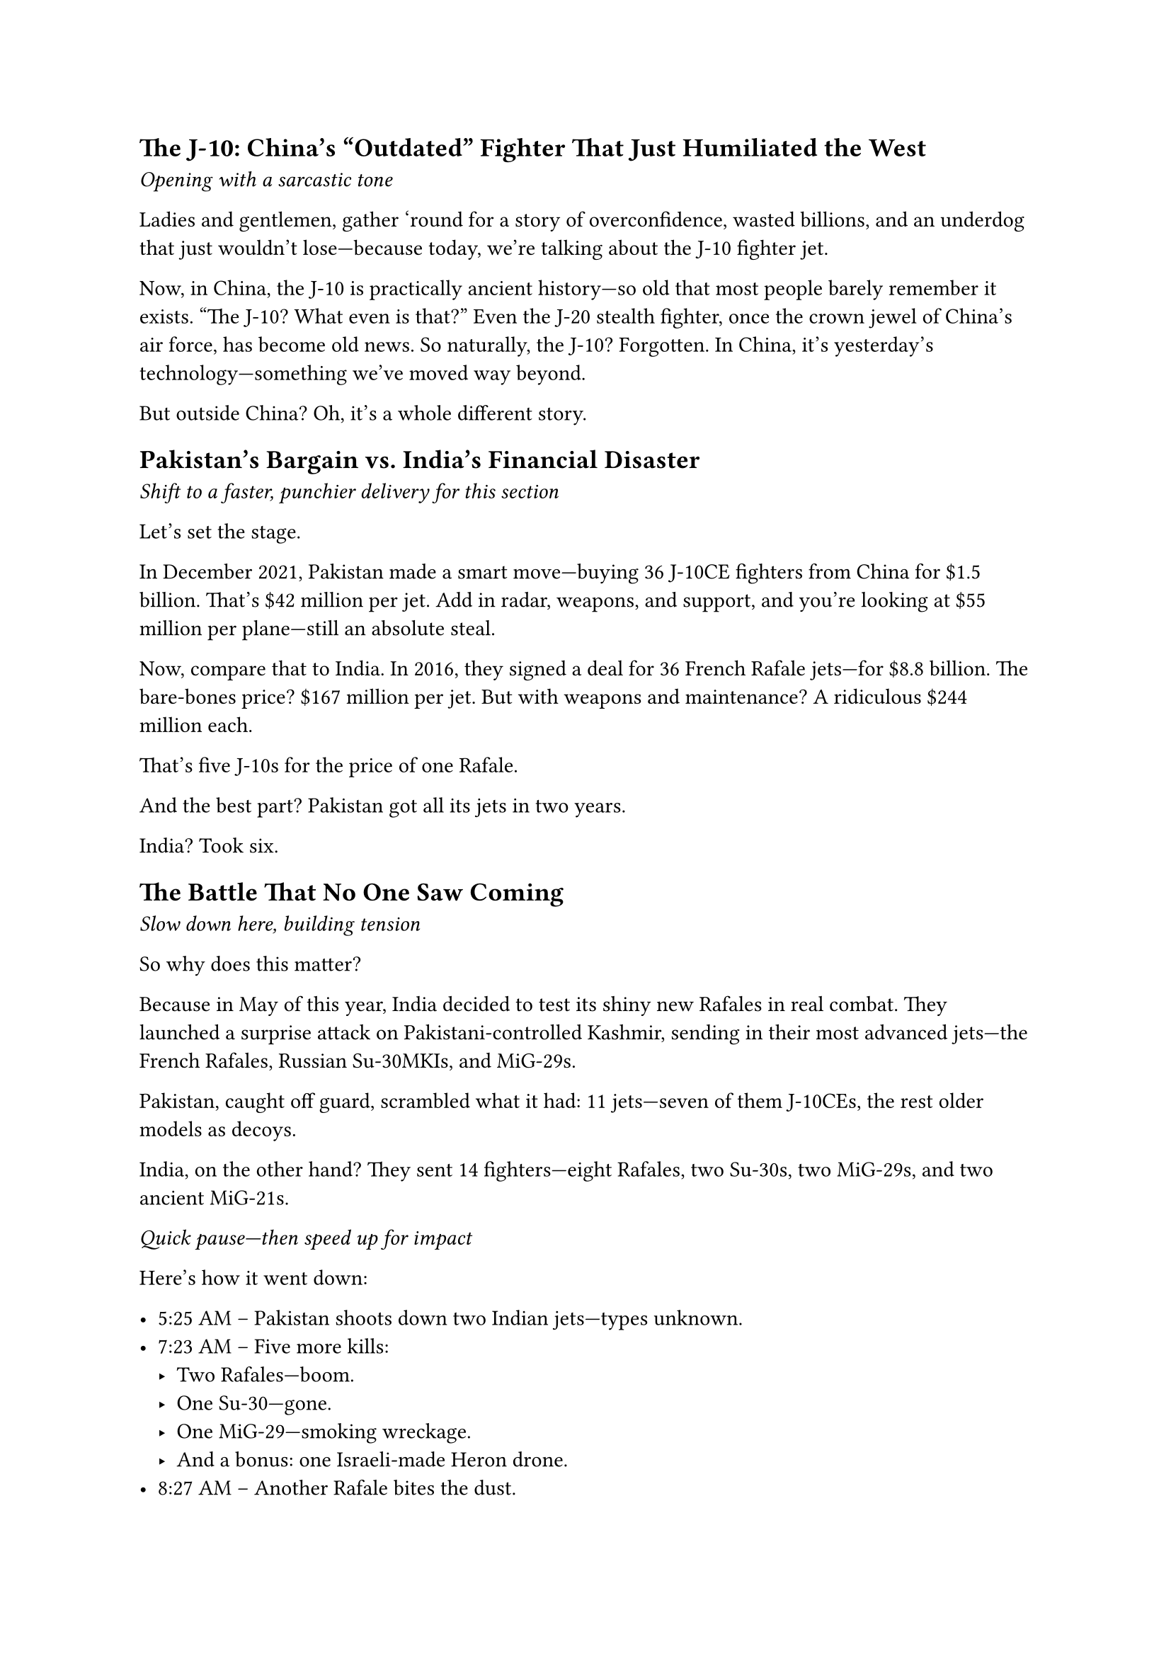 == The J-10: China's "Outdated" Fighter That Just Humiliated the West

_Opening with a sarcastic tone_

Ladies and gentlemen, gather 'round for a story of overconfidence, wasted billions, and an underdog that just wouldn’t lose—because today, we’re talking about the J-10 fighter jet.

Now, in China, the J-10 is practically ancient history—so old that most people barely remember it exists. "The J-10? What even is that?" Even the J-20 stealth fighter, once the crown jewel of China’s air force, has become old news. So naturally, the J-10? Forgotten. In China, it’s yesterday’s technology—something we’ve moved way beyond.

But outside China? Oh, it’s a whole different story.


== Pakistan’s Bargain vs. India’s Financial Disaster

_Shift to a faster, punchier delivery for this section_

Let’s set the stage.

In December 2021, Pakistan made a smart move—buying 36 J-10CE fighters from China for \$1.5 billion. That’s \$42 million per jet. Add in radar, weapons, and support, and you’re looking at \$55 million per plane—still an absolute steal.

Now, compare that to India. In 2016, they signed a deal for 36 French Rafale jets—for \$8.8 billion. The bare-bones price? \$167 million per jet. But with weapons and maintenance? A ridiculous \$244 million each.

That’s five J-10s for the price of one Rafale.

And the best part? Pakistan got all its jets in two years.

India? Took six.


== The Battle That No One Saw Coming

_Slow down here, building tension_

So why does this matter?

Because in May of this year, India decided to test its shiny new Rafales in real combat. They launched a surprise attack on Pakistani-controlled Kashmir, sending in their most advanced jets—the French Rafales, Russian Su-30MKIs, and MiG-29s.

Pakistan, caught off guard, scrambled what it had: 11 jets—seven of them J-10CEs, the rest older models as decoys.

India, on the other hand? They sent 14 fighters—eight Rafales, two Su-30s, two MiG-29s, and two ancient MiG-21s.

_Quick pause—then speed up for impact_

Here’s how it went down:

- 5:25 AM – Pakistan shoots down two Indian jets—types unknown.
- 7:23 AM – Five more kills:
  - Two Rafales—boom.
  - One Su-30—gone.
  - One MiG-29—smoking wreckage.
  - And a bonus: one Israeli-made Heron drone.
- 8:27 AM – Another Rafale bites the dust.

_Dramatic pause_

Final score?

India: Six jets lost. Pakistan: Zero.

It was the most lopsided air victory in decades.

And India? Oh, they tried to deny it. But wreckage was everywhere, and civilians filmed it—there was no hiding this disaster.

== What This Means for the Future

_Tone shifts to triumphant sarcasm_

So, to everyone who said:

\- "The Rafale is better than the J-20!"\
\- "One Rafale can take five Chinese jets!"

Here’s your reality check:

The Rafale—France’s best, India’s pride—got outclassed by China’s supposedly outdated second-string fighter.

_Mimicking pompous analysts_

"But Chinese jets have no combat experience!"

"The West has superior technology!"

Tell that to the flaming wreckage of three Rafales.

And the best part? When the dust settled, investors went wild. Shares of Chengdu Aerospace—the company that builds the J-10—skyrocketed, dragging the entire defense sector up with it.

Meanwhile, France? Congratulations—you just torched your fighter jet’s reputation. Overpriced. Slow to deliver. And now, proven inferior in actual combat.

As for India? Well, they aren’t the India of 1962 anymore.

No, they’re now the India of 2025—a cautionary tale in how _not_ to spend \$8.8 billion.


== Closing Thought

_Slow, deliberate delivery_

If China’s "outdated" J-10 could do _this_ to the Rafale ...

Imagine what the J-20 would do.

(End with a knowing smirk in your voice.)


== Narration Notes:

- Emphasize numbers for impact ("\$244 million? For *one jet*?!").
- Sarcasm is key, especially mocking Western/Indian overconfidence.
- The 6-0 scoreline should be delivered like a sports announcer—big and dramatic.
- Pause before the final line—let the implications sink in.

